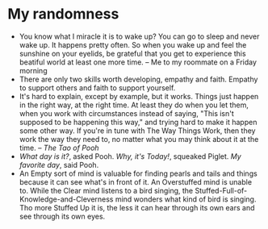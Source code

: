 * My randomness

- You know what I miracle it is to wake up? You can go to sleep and never wake
  up. It happens pretty often. So when you wake up and feel the sunshine on your
  eyelids, be grateful that you get to experience this beatiful world at least
  one more time. -- Me to my roommate on a Friday morning
- There are only two skills worth developing, empathy and faith. Empathy to
  support others and faith to support yourself.
- It's hard to explain, except by example, but it works. Things just happen in
  the right way, at the right time. At least they do when you let them, when you
  work with circumstances instead of saying, "This isn't supposed to be
  happening this way," and trying hard  to make it happen some other way. If
  you're in tune with The Way Things Work, then they work the way they need to,
  no matter what you may think about it at the time. -- /The Tao of Pooh/
- /What day is it?/, asked Pooh. /Why, it's Today!/, squeaked Piglet. /My
  favorite day/, said Pooh.
- An Empty sort of mind is valuable for finding pearls and tails and things
  because it can see what's in front of it. An Overstuffed mind is unable
  to. While the Clear mind listens to a bird singing, the
  Stuffed-Full-of-Knowledge-and-Cleverness mind wonders what kind of bird is
  singing. Tho more Stuffed Up it is, the less it can hear through its own ears
  and see through its own eyes. 
